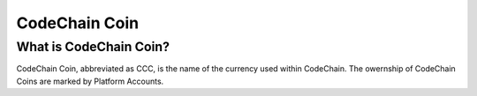 .. _codechain-coin:

####################################
CodeChain Coin
####################################

What is CodeChain Coin?
====================================
CodeChain Coin, abbreviated as CCC, is the name of the currency used within CodeChain. The owernship of
CodeChain Coins are marked by Platform Accounts.